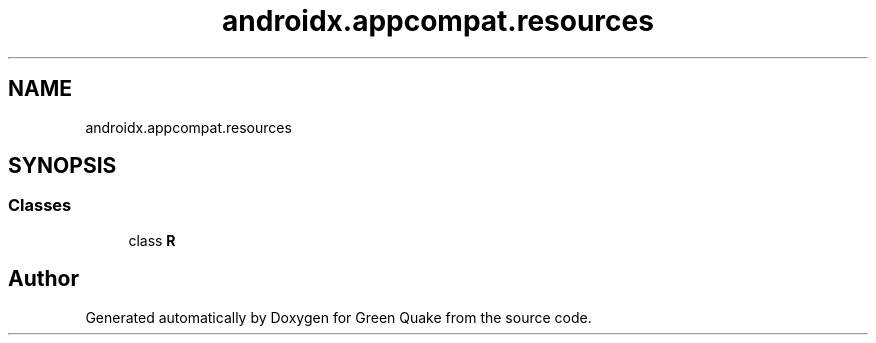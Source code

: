 .TH "androidx.appcompat.resources" 3 "Thu Apr 29 2021" "Version 1.0" "Green Quake" \" -*- nroff -*-
.ad l
.nh
.SH NAME
androidx.appcompat.resources
.SH SYNOPSIS
.br
.PP
.SS "Classes"

.in +1c
.ti -1c
.RI "class \fBR\fP"
.br
.in -1c
.SH "Author"
.PP 
Generated automatically by Doxygen for Green Quake from the source code\&.
